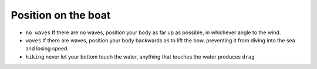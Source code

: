 Position on the boat
====================

* ``no waves`` If there are no waves, position your body as far up as possible, in whichever angle to the wind.
* ``waves`` If there are waves, position your body backwards as to lift the bow, preventing it from diving into the sea and losing speed.
* ``hiking`` never let your bottom touch the water, anything that touches the water produces ``drag``